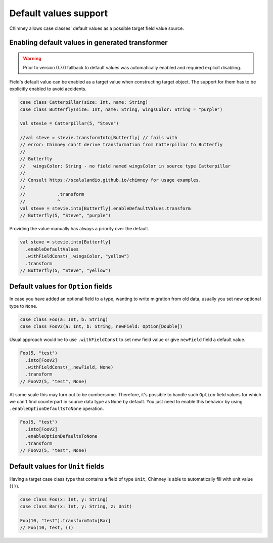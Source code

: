 Default values support
======================

Chimney allows case classes' default values as a possible target
field value source.

Enabling default values in generated transformer
------------------------------------------------

.. warning::

  Prior to version 0.7.0 fallback to default values was automatically enabled
  and required explicit disabling.

Field's default value can be enabled as a target value when constructing
target object. The support for them has to be explicitly enabled to avoid
accidents.

.. code-block:: scala

  case class Catterpillar(size: Int, name: String)
  case class Butterfly(size: Int, name: String, wingsColor: String = "purple")

  val stevie = Catterpillar(5, "Steve")

  //val steve = stevie.transformInto[Butterfly] // fails with
  // error: Chimney can't derive transformation from Catterpillar to Butterfly
  //
  // Butterfly
  //   wingsColor: String - no field named wingsColor in source type Catterpillar
  //
  // Consult https://scalalandio.github.io/chimney for usage examples.
  //
  //            .transform
  //            ^
  val steve = stevie.into[Butterfly].enableDefaultValues.transform
  // Butterfly(5, "Steve", "purple")

Providing the value manually has always a priority over the default.

.. code-block:: scala

  val steve = stevie.into[Butterfly]
    .enableDefaultValues
    .withFieldConst(_.wingsColor, "yellow")
    .transform
  // Butterfly(5, "Steve", "yellow")


Default values for ``Option`` fields
------------------------------------

In case you have added an optional field to a type, wanting to write migration
from old data, usually you set new optional type to ``None``.

.. code-block:: scala

  case class Foo(a: Int, b: String)
  case class FooV2(a: Int, b: String, newField: Option[Double])


Usual approach would be to use ``.withFieldConst`` to set new field value
or give ``newField`` field a default value.

.. code-block:: scala

  Foo(5, "test")
    .into[FooV2]
    .withFieldConst(_.newField, None)
    .transform
  // FooV2(5, "test", None)

At some scale this may turn out to be cumbersome. Therefore, it's possible
to handle such ``Option`` field values for which we can't find counterpart
in source data type as ``None`` by default. You just need to enable
this behavior by using ``.enableOptionDefaultsToNone`` operation.

.. code-block:: scala

  Foo(5, "test")
    .into[FooV2]
    .enableOptionDefaultsToNone
    .transform
  // FooV2(5, "test", None)

Default values for ``Unit`` fields
----------------------------------

Having a target case class type that contains a field of type ``Unit``, Chimney
is able to automatically fill  with unit value (``()``).

.. code-block:: scala

  case class Foo(x: Int, y: String)
  case class Bar(x: Int, y: String, z: Unit)

  Foo(10, "test").transformInto[Bar]
  // Foo(10, test, ())
